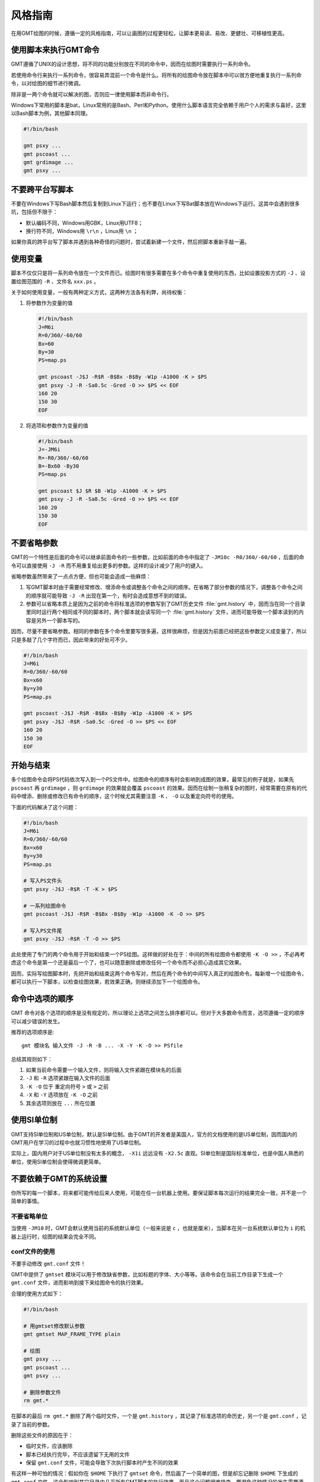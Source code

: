 风格指南
========

在用GMT绘图的时候，遵循一定的风格指南，可以让画图的过程更轻松，让脚本更易读、易改、更健壮、可移植性更高。

使用脚本来执行GMT命令
---------------------

GMT遵循了UNIX的设计思想，将不同的功能分别放在不同的命令中，因而在绘图时需要执行一系列命令。

若使用命令行来执行一系列命令，很容易弄混前一个命令是什么。将所有的绘图命令放在脚本中可以很方便地重复执行一系列命令，以对绘图的细节进行微调。

除非是一两个命令就可以解决的图，否则应一律使用脚本而非命令行。

Windows下常用的脚本是bat，Linux常用的是Bash、Perl和Python。使用什么脚本语言完全依赖于用户个人的需求与喜好，这里以Bash脚本为例，其他脚本同理。

.. code-block:: bash

   #!/bin/bash

   gmt psxy ...
   gmt pscoast ...
   gmt grdimage ...
   gmt psxy ...

不要跨平台写脚本
----------------

不要在Windows下写Bash脚本然后复制到Linux下运行；也不要在Linux下写Bat脚本放在Windows下运行。这其中会遇到很多坑，包括但不限于：

- 默认编码不同，Windows用GBK，Linux用UTF8；
- 换行符不同，Windows用 ``\r\n`` ，Linux用 ``\n`` ；

如果你真的跨平台写了脚本并遇到各种奇怪的问题时，尝试着新建一个文件，然后把脚本重新手敲一遍。

使用变量
--------

脚本不仅仅只是将一系列命令放在一个文件而已。绘图时有很多需要在多个命令中重复使用的东西，比如设置投影方式的 ``-J`` 、设置绘图范围的 ``-R`` 、文件名 ``xxx.ps`` 。

关于如何使用变量，一般有两种定义方式，这两种方法各有利弊，尚待权衡：

#. 将参数作为变量的值

   .. code-block:: bash

      #!/bin/bash
      J=M6i
      R=0/360/-60/60
      Bx=60
      By=30
      PS=map.ps

      gmt pscoast -J$J -R$R -B$Bx -B$By -W1p -A1000 -K > $PS
      gmt psxy -J -R -Sa0.5c -Gred -O >> $PS << EOF
      160 20
      150 30
      EOF

#. 将选项和参数作为变量的值

   .. code-block:: bash

      #!/bin/bash
      J=-JM6i
      R=-R0/360/-60/60
      B=-Bx60 -By30
      PS=map.ps

      gmt pscoast $J $R $B -W1p -A1000 -K > $PS
      gmt psxy -J -R -Sa0.5c -Gred -O >> $PS << EOF
      160 20
      150 30
      EOF


不要省略参数
------------

GMT的一个特性是后面的命令可以继承前面命令的一些参数，比如前面的命令中指定了 ``-JM10c -R0/360/-60/60`` ，后面的命令可以直接使用 ``-J -R`` 而不用重复给出更多的参数。这样的设计减少了用户的键入。

省略参数虽然带来了一点点方便，但也可能会造成一些麻烦：

#. 写GMT脚本时由于需要经常修改、增添命令或调整各个命令之间的顺序。在省略了部分参数的情况下，调整各个命令之间的顺序就可能导致 ``-J -R`` 出现在第一个，有时会造成意想不到的错误。
#. 参数可以省略本质上是因为之前的命令将标准选项的参数写到了GMT历史文件 :file:`gmt.history` 中，因而当在同一个目录里同时运行两个相同或不同的脚本时，两个脚本就会读写同一个 :file:`gmt.history` 文件，进而可能导致一个脚本读到的内容是另外一个脚本写的。

因而，尽量不要省略参数。相同的参数在多个命令里要写很多遍，这样很麻烦，但是因为前面已经把这些参数定义成变量了，所以只是多敲了几个字符而已，因此带来的好处可不少。

.. code-block:: bash

    #!/bin/bash
    J=M6i
    R=0/360/-60/60
    Bx=x60
    By=y30
    PS=map.ps

    gmt pscoast -J$J -R$R -B$Bx -B$By -W1p -A1000 -K > $PS
    gmt psxy -J$J -R$R -Sa0.5c -Gred -O >> $PS << EOF
    160 20
    150 30
    EOF

开始与结束
----------

多个绘图命令会将PS代码依次写入到一个PS文件中。绘图命令的顺序有时会影响到成图的效果，最常见的例子就是，如果先 ``pscoast`` 再 ``grdimage`` ，则 ``grdimage`` 的效果就会覆盖 ``pscoast`` 的效果。因而在绘制一张稍复杂的图时，经常需要在原有的代码中增添、删除或修改已有命令的顺序，这个时候尤其需要注意 ``-K`` 、 ``-O`` 以及重定向符号的使用。

下面的代码解决了这个问题：

.. code-block:: bash

    #!/bin/bash
    J=M6i
    R=0/360/-60/60
    Bx=x60
    By=y30
    PS=map.ps

    # 写入PS文件头
    gmt psxy -J$J -R$R -T -K > $PS

    # 一系列绘图命令
    gmt pscoast -J$J -R$R -B$Bx -B$By -W1p -A1000 -K -O >> $PS

    # 写入PS文件尾
    gmt psxy -J$J -R$R -T -O >> $PS

此处使用了专门的两个命令用于开始和结束一个PS绘图。这样做的好处在于：中间的所有绘图命令都使用 ``-K -O >>`` ，不必再考虑这个命令是第一个还是最后一个了，也可以随意删除或修改任何一个命令而不必担心造成其它效果。

因而，实际写绘图脚本时，先把开始和结束这两个命令写对，然后在两个命令的中间写入真正的绘图命令。每新增一个绘图命令，都可以执行一下脚本，以检查绘图效果，若效果正确，则继续添加下一个绘图命令。

命令中选项的顺序
----------------

GMT 命令对各个选项的顺序是没有规定的，所以理论上选项之间怎么排序都可以。但对于大多数命令而言，选项遵循一定的顺序可以减少错误的发生。

推荐的选项顺序是::

    gmt 模块名 输入文件 -J -R -B ... -X -Y -K -O >> PSfile

总结其规则如下：

#. 如果当前命令需要一个输入文件，则将输入文件紧跟在模块名的后面
#. ``-J`` 和 ``-R`` 选项紧跟在输入文件的后面
#. ``-K -O`` 位于 重定向符号 ``>`` 或 ``>`` 之前
#. ``-X`` 和 ``-Y`` 选项放在 ``-K -O`` 之前
#. 其余选项则放在 ``...`` 所在位置

使用SI单位制
------------

GMT支持SI单位制和US单位制，默认是SI单位制。由于GMT的开发者是美国人，官方的文档使用的是US单位制，因而国内的GMT用户在学习的过程中也就习惯性地使用了US单位制。

实际上，国内用户对于US单位制没有太多的概念， ``-X1i`` 远远没有 ``-X2.5c`` 直观。SI单位制是国际标准单位，也是中国人熟悉的单位，使用SI单位制会使得微调更简单。

不要依赖于GMT的系统设置
-----------------------

你所写的每一个脚本，将来都可能传给后来人使用，可能在任一台机器上使用。要保证脚本每次运行的结果完全一致，并不是一个简单的事情。

不要省略单位
~~~~~~~~~~~~

当使用 ``-JM10`` 时，GMT会默认使用当前的系统默认单位（一般来说是 ``c`` ，也就是厘米），当脚本在另一台系统默认单位为 ``i`` 的机器上运行时，绘图的结果会完全不同。

conf文件的使用
~~~~~~~~~~~~~~

不要手动修改 ``gmt.conf`` 文件！

GMT中提供了 ``gmtset`` 模块可以用于修改缺省参数，比如标题的字体、大小等等。该命令会在当前工作目录下生成一个 ``gmt.conf`` 文件，进而影响到接下来绘图命令的执行效果。

合理的使用方式如下：

.. code-block:: bash

   #!/bin/bash

   # 用gmtset修改默认参数
   gmt gmtset MAP_FRAME_TYPE plain

   # 绘图
   gmt psxy ...
   gmt pscoast ...
   gmt psxy ...

   # 删除参数文件
   rm gmt.*

在脚本的最后 ``rm gmt.*`` 删除了两个临时文件，一个是 ``gmt.history`` ，其记录了标准选项的命历史，另一个是 ``gmt.conf`` ，记录了当前的参数。

删除这些文件的原因在于：

- 临时文件，应该删除
- 脚本已经执行完毕，不应该遗留下无用的文件
- 保留 ``gmt.conf`` 文件，可能会导致下次执行脚本时产生不同的效果

有这样一种可怕的情况：假如你在 ``$HOME`` 下执行了 ``gmtset`` 命令，然后画了一个简单的图，但是却忘记删除 ``$HOME`` 下生成的 ``gmt.conf`` 文件，这会影响到其它目录中几乎所有GMT脚本的执行效果，而且这个问题很难排查。要避免这种情况的发生需要遵循几个原则：

#. 尽量不要在 ``$HOME`` 下执行GMT命令（可能会产生临时文件，难以清理）
#. 尽量不要使用命令行执行GMT命令（因为你很可能会忘记你刚刚执行过哪些命令）
#. 使用 ``gmtset`` 的脚本，最后一定要记得删除 ``gmt.conf``

-P选项的使用
------------

只有第一个绘图命令中的 ``-P`` 选项是起作用的，所以不需要在每个绘图命令里都使用 ``-P`` 选项，当然若是每个绘图命令都使用了 ``-P`` 选项也没有问题，只是不够简洁而已。

两种推荐的使用方式：

#. 在开始PS文件时使用该选项：

   .. code-block:: bash

      #!/bin/bash
      J=M20c
      R=0/360/-60/60
      Bx=x60
      By=y30
      PS=map.ps

      gmt psxy -J$J -R$R -T -K -P > $PS
      gmt pscoast -J$J -R$R -B$Bx -B$By -W1p -A1000 -K -O >> $PS
      gmt psxy -J$J -R$R -T -O >> $PS
      rm gmt.*

#. 修改 ``PS_PAGE_ORIENTATION`` ，不使用 ``-P`` 选项

   .. code-block:: bash

      #!/bin/bash
      J=M20c
      R=0/360/-60/60
      Bx=x60
      By=y30
      PS=map.ps

      gmt set PS_PAGE_ORIENTATION portrait
      gmt psxy -J$J -R$R -T -K > $PS
      gmt pscoast -J$J -R$R -B$Bx -B$By -W1p -A1000 -K -O >> $PS
      gmt psxy -J$J -R$R -T -O >> $PS
      rm gmt.*

不要滥用-B选项
--------------

``-B`` 选项用于绘制边框并控制边框的绘制效果，即每个使用 ``-B`` 选项的命令都会绘制一次边框，在没有使用 ``-X`` 和 ``-Y`` 的情况下，多个命令重复使用 ``-B`` 选项会绘制多次边框，但由于边框是重合的，所以会看不出来区别。

对于 ``-B`` 选项，合理的用法是仅在第一个命令中使用。

verbose模式
-----------

GMT命令的输出信息常用于在写脚本时判断命令执行是否正确，而在真正执行时过多的输出信息反而会扰乱用户的屏幕输出。合理的使用verbose模式的方式有三种：

#. 写脚本时每个命令都加上 ``-V`` 选项，待确认脚本正确无误之后删除所有 ``-V``
#. 定义Verbose变量

   .. code-block:: bash

      #!/bin/bash

      J=M20c
      R=0/360/-60/60
      Bx=x60
      By=y30
      PS=map.ps
      V=-V      # 调试时用这个
      #V=       # 调试完成用这个

      gmt psxy -J$J -R$R -T -K -P $V > $PS
      gmt pscoast -J$J -R$R -B$Bx -B$By -W1p -A1000 -K -O $V >> $PS
      gmt psxy -J$J -R$R -T -O $V >> $PS
      rm gmt.*

#. 修改缺省参数

   .. code-block:: bash

      #!/bin/bash
      J=M20c
      R=0/360/-60/60
      Bx=x60
      By=y30
      PS=map.ps

      gmt gmtset GMT_VERBOSE TRUE
      gmt psxy -J$J -R$R -T -K > $PS
      gmt pscoast -J$J -R$R -B$Bx -B$By -W1p -A1000 -K -O >> $PS
      gmt psxy -J$J -R$R -T -O >> $PS
      rm gmt.*

从使用上的简洁来看，最简单的是第三种方法。

慎用-X和-Y
----------

使用这两个选项会导致坐标原点的移动。因而使用的时候需要相当慎重。

#. 除极个别的情况外， ``-X`` 和 ``-Y`` 选项应该仅在绘制组合图（即一张图多个子图）时使用
#. 对于非组合图，也可以在第一个绘图命令中使用 ``-Xc -Yc`` 使得整个绘图框架位于纸张的中央
#. 不要仅仅为了将某个符号或文字移动到某个位置就使用这两个选项，如果真的有这种需求的话，应该使用绝对坐标 ``-Xa1c -Ya1c`` ，其仅影响当前命令的绘图位置

网格文件后缀
------------

GMT主要使用netCDF格式作为网格数据的格式，其标准后缀名为 ``.nc`` 。

需要注意以下两个事实：

#. GMT不会对后缀进行检测，所以后缀是什么都不重要
#. GMT之前的版本中曾经自定义了一种网格数据格式，并使用后缀 ``.grd`` ，因而很多脚本中都使用了 ``.grd`` 作为后缀。
